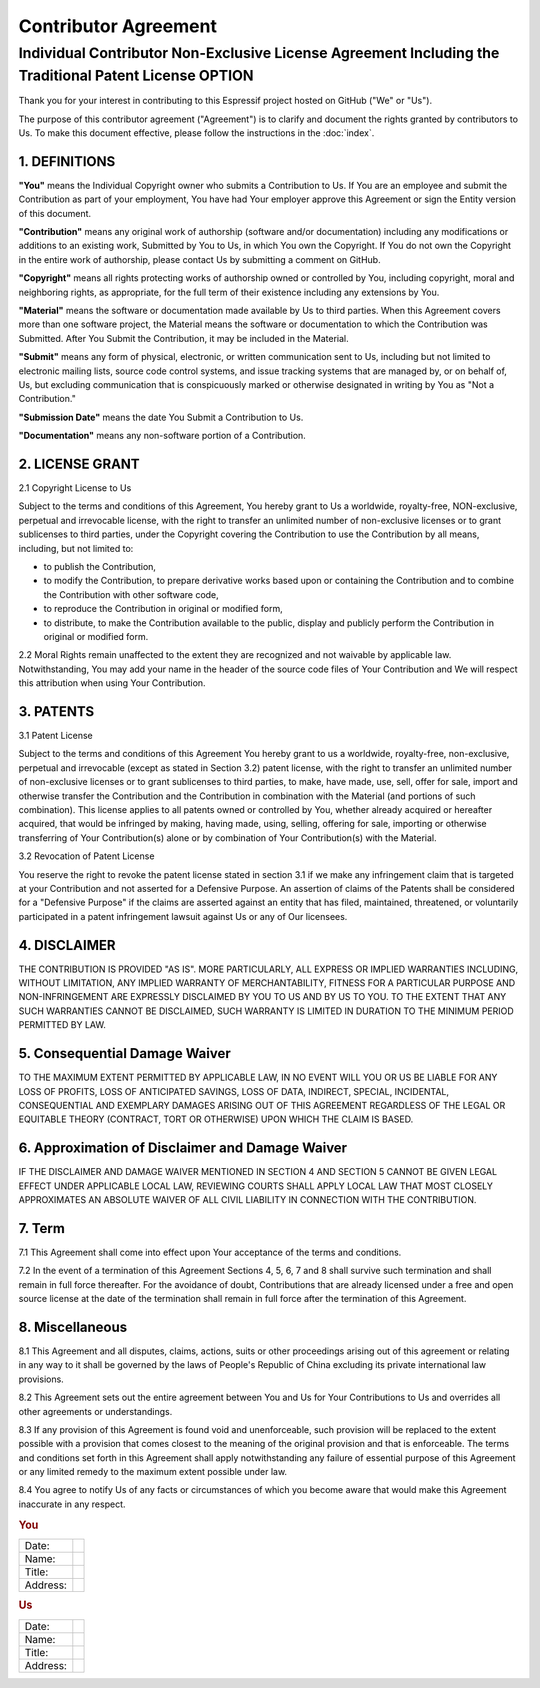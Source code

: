 Contributor Agreement
=====================

Individual Contributor Non-Exclusive License Agreement Including the Traditional Patent License OPTION
------------------------------------------------------------------------------------------------------

Thank you for your interest in contributing to this Espressif project hosted on GitHub ("We" or "Us").

The purpose of this contributor agreement ("Agreement") is to clarify
and document the rights granted by contributors to Us. To make this
document effective, please follow the instructions in the :doc:`index`.

1. DEFINITIONS
~~~~~~~~~~~~~~

**"You"** means the Individual Copyright owner who submits a
Contribution to Us. If You are an employee and submit the Contribution
as part of your employment, You have had Your employer approve this
Agreement or sign the Entity version of this document.

**"Contribution"** means any original work of authorship (software
and/or documentation) including any modifications or additions to an
existing work, Submitted by You to Us, in which You own the Copyright.
If You do not own the Copyright in the entire work of authorship, please
contact Us by submitting a comment on GitHub.

**"Copyright"** means all rights protecting works of authorship owned or
controlled by You, including copyright, moral and neighboring rights, as
appropriate, for the full term of their existence including any
extensions by You.

**"Material"** means the software or documentation made available by Us
to third parties. When this Agreement covers more than one software
project, the Material means the software or documentation to which the
Contribution was Submitted. After You Submit the Contribution, it may be
included in the Material.

**"Submit"** means any form of physical, electronic, or written
communication sent to Us, including but not limited to electronic
mailing lists, source code control systems, and issue tracking systems
that are managed by, or on behalf of, Us, but excluding communication
that is conspicuously marked or otherwise designated in writing by You
as "Not a Contribution."

**"Submission Date"** means the date You Submit a Contribution to Us.

**"Documentation"** means any non-software portion of a Contribution.

2. LICENSE GRANT
~~~~~~~~~~~~~~~~

2.1 Copyright License to Us

Subject to the terms and conditions of this Agreement, You hereby grant
to Us a worldwide, royalty-free, NON-exclusive, perpetual and
irrevocable license, with the right to transfer an unlimited number of
non-exclusive licenses or to grant sublicenses to third parties, under
the Copyright covering the Contribution to use the Contribution by all
means, including, but not limited to:

-  to publish the Contribution,
-  to modify the Contribution, to prepare derivative works based upon or
   containing the Contribution and to combine the Contribution with
   other software code,
-  to reproduce the Contribution in original or modified form,
-  to distribute, to make the Contribution available to the public,
   display and publicly perform the Contribution in original or modified
   form.

2.2 Moral Rights remain unaffected to the extent they are recognized and
not waivable by applicable law. Notwithstanding, You may add your name
in the header of the source code files of Your Contribution and We will
respect this attribution when using Your Contribution.

3. PATENTS
~~~~~~~~~~

3.1 Patent License

Subject to the terms and conditions of this Agreement You hereby grant
to us a worldwide, royalty-free, non-exclusive, perpetual and
irrevocable (except as stated in Section 3.2) patent license, with the
right to transfer an unlimited number of non-exclusive licenses or to
grant sublicenses to third parties, to make, have made, use, sell, offer
for sale, import and otherwise transfer the Contribution and the
Contribution in combination with the Material (and portions of such
combination). This license applies to all patents owned or controlled by
You, whether already acquired or hereafter acquired, that would be
infringed by making, having made, using, selling, offering for sale,
importing or otherwise transferring of Your Contribution(s) alone or by
combination of Your Contribution(s) with the Material.

3.2 Revocation of Patent License

You reserve the right to revoke the patent license stated in section 3.1
if we make any infringement claim that is targeted at your Contribution
and not asserted for a Defensive Purpose. An assertion of claims of the
Patents shall be considered for a "Defensive Purpose" if the claims are
asserted against an entity that has filed, maintained, threatened, or
voluntarily participated in a patent infringement lawsuit against Us or
any of Our licensees.


4. DISCLAIMER
~~~~~~~~~~~~~

THE CONTRIBUTION IS PROVIDED "AS IS". MORE PARTICULARLY, ALL EXPRESS OR
IMPLIED WARRANTIES INCLUDING, WITHOUT LIMITATION, ANY IMPLIED WARRANTY
OF MERCHANTABILITY, FITNESS FOR A PARTICULAR PURPOSE AND
NON-INFRINGEMENT ARE EXPRESSLY DISCLAIMED BY YOU TO US AND BY US TO YOU.
TO THE EXTENT THAT ANY SUCH WARRANTIES CANNOT BE DISCLAIMED, SUCH
WARRANTY IS LIMITED IN DURATION TO THE MINIMUM PERIOD PERMITTED BY LAW.

5. Consequential Damage Waiver
~~~~~~~~~~~~~~~~~~~~~~~~~~~~~~

TO THE MAXIMUM EXTENT PERMITTED BY APPLICABLE LAW, IN NO EVENT WILL YOU
OR US BE LIABLE FOR ANY LOSS OF PROFITS, LOSS OF ANTICIPATED SAVINGS,
LOSS OF DATA, INDIRECT, SPECIAL, INCIDENTAL, CONSEQUENTIAL AND EXEMPLARY
DAMAGES ARISING OUT OF THIS AGREEMENT REGARDLESS OF THE LEGAL OR
EQUITABLE THEORY (CONTRACT, TORT OR OTHERWISE) UPON WHICH THE CLAIM IS
BASED.

6. Approximation of Disclaimer and Damage Waiver
~~~~~~~~~~~~~~~~~~~~~~~~~~~~~~~~~~~~~~~~~~~~~~~~

IF THE DISCLAIMER AND DAMAGE WAIVER MENTIONED IN SECTION 4 AND SECTION 5
CANNOT BE GIVEN LEGAL EFFECT UNDER APPLICABLE LOCAL LAW, REVIEWING
COURTS SHALL APPLY LOCAL LAW THAT MOST CLOSELY APPROXIMATES AN ABSOLUTE
WAIVER OF ALL CIVIL LIABILITY IN CONNECTION WITH THE CONTRIBUTION.

7. Term
~~~~~~~

7.1 This Agreement shall come into effect upon Your acceptance of the
terms and conditions.

7.2 In the event of a termination of this Agreement Sections 4, 5, 6, 7
and 8 shall survive such termination and shall remain in full force
thereafter. For the avoidance of doubt, Contributions that are already
licensed under a free and open source license at the date of the
termination shall remain in full force after the termination of this
Agreement.

8. Miscellaneous
~~~~~~~~~~~~~~~~

8.1 This Agreement and all disputes, claims, actions, suits or other
proceedings arising out of this agreement or relating in any way to it
shall be governed by the laws of People's Republic of China excluding
its private international law provisions.

8.2 This Agreement sets out the entire agreement between You and Us for
Your Contributions to Us and overrides all other agreements or
understandings.

8.3 If any provision of this Agreement is found void and unenforceable,
such provision will be replaced to the extent possible with a provision
that comes closest to the meaning of the original provision and that is
enforceable. The terms and conditions set forth in this Agreement shall
apply notwithstanding any failure of essential purpose of this Agreement
or any limited remedy to the maximum extent possible under law.

8.4 You agree to notify Us of any facts or circumstances of which you
become aware that would make this Agreement inaccurate in any respect.

.. rubric:: You
   :name: you

+------------+----+
| Date:      |    |
+------------+----+
| Name:      |    |
+------------+----+
| Title:     |    |
+------------+----+
| Address:   |    |
+------------+----+

.. rubric:: Us
   :name: us

+------------+----+
| Date:      |    |
+------------+----+
| Name:      |    |
+------------+----+
| Title:     |    |
+------------+----+
| Address:   |    |
+------------+----+

